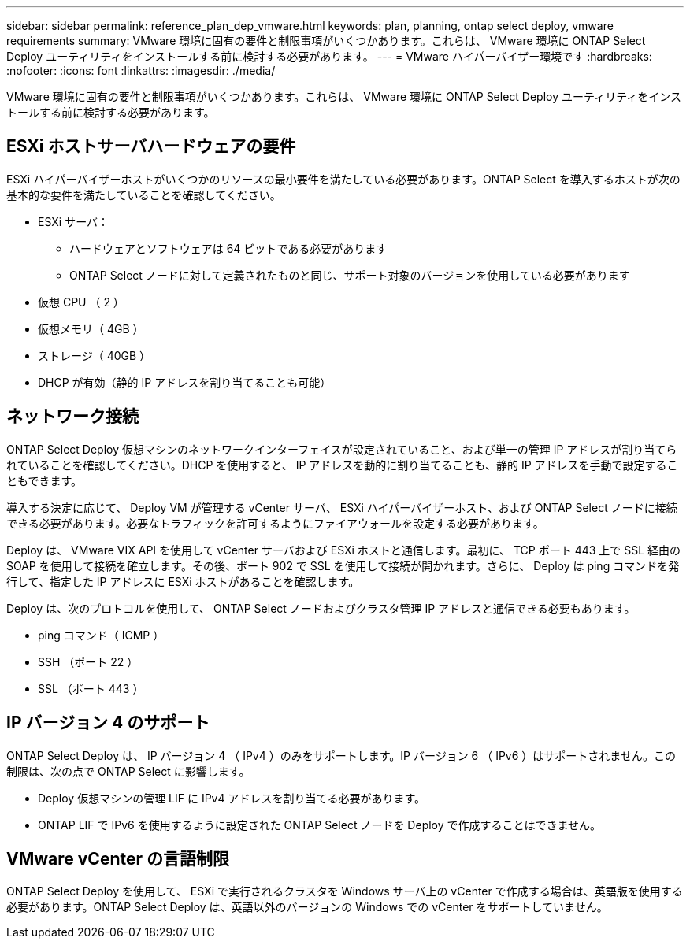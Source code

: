 ---
sidebar: sidebar 
permalink: reference_plan_dep_vmware.html 
keywords: plan, planning, ontap select deploy, vmware requirements 
summary: VMware 環境に固有の要件と制限事項がいくつかあります。これらは、 VMware 環境に ONTAP Select Deploy ユーティリティをインストールする前に検討する必要があります。 
---
= VMware ハイパーバイザー環境です
:hardbreaks:
:nofooter: 
:icons: font
:linkattrs: 
:imagesdir: ./media/


[role="lead"]
VMware 環境に固有の要件と制限事項がいくつかあります。これらは、 VMware 環境に ONTAP Select Deploy ユーティリティをインストールする前に検討する必要があります。



== ESXi ホストサーバハードウェアの要件

ESXi ハイパーバイザーホストがいくつかのリソースの最小要件を満たしている必要があります。ONTAP Select を導入するホストが次の基本的な要件を満たしていることを確認してください。

* ESXi サーバ：
+
** ハードウェアとソフトウェアは 64 ビットである必要があります
** ONTAP Select ノードに対して定義されたものと同じ、サポート対象のバージョンを使用している必要があります


* 仮想 CPU （ 2 ）
* 仮想メモリ（ 4GB ）
* ストレージ（ 40GB ）
* DHCP が有効（静的 IP アドレスを割り当てることも可能）




== ネットワーク接続

ONTAP Select Deploy 仮想マシンのネットワークインターフェイスが設定されていること、および単一の管理 IP アドレスが割り当てられていることを確認してください。DHCP を使用すると、 IP アドレスを動的に割り当てることも、静的 IP アドレスを手動で設定することもできます。

導入する決定に応じて、 Deploy VM が管理する vCenter サーバ、 ESXi ハイパーバイザーホスト、および ONTAP Select ノードに接続できる必要があります。必要なトラフィックを許可するようにファイアウォールを設定する必要があります。

Deploy は、 VMware VIX API を使用して vCenter サーバおよび ESXi ホストと通信します。最初に、 TCP ポート 443 上で SSL 経由の SOAP を使用して接続を確立します。その後、ポート 902 で SSL を使用して接続が開かれます。さらに、 Deploy は ping コマンドを発行して、指定した IP アドレスに ESXi ホストがあることを確認します。

Deploy は、次のプロトコルを使用して、 ONTAP Select ノードおよびクラスタ管理 IP アドレスと通信できる必要もあります。

* ping コマンド（ ICMP ）
* SSH （ポート 22 ）
* SSL （ポート 443 ）




== IP バージョン 4 のサポート

ONTAP Select Deploy は、 IP バージョン 4 （ IPv4 ）のみをサポートします。IP バージョン 6 （ IPv6 ）はサポートされません。この制限は、次の点で ONTAP Select に影響します。

* Deploy 仮想マシンの管理 LIF に IPv4 アドレスを割り当てる必要があります。
* ONTAP LIF で IPv6 を使用するように設定された ONTAP Select ノードを Deploy で作成することはできません。




== VMware vCenter の言語制限

ONTAP Select Deploy を使用して、 ESXi で実行されるクラスタを Windows サーバ上の vCenter で作成する場合は、英語版を使用する必要があります。ONTAP Select Deploy は、英語以外のバージョンの Windows での vCenter をサポートしていません。
